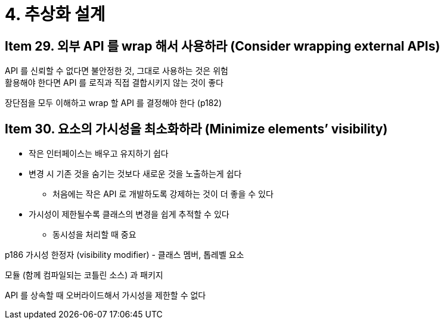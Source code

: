 = 4. 추상화 설계

== Item 29. 외부 API 를 wrap 해서 사용하라 (Consider wrapping external APIs)

API 를 신뢰할 수 없다면 불안정한 것, 그대로 사용하는 것은 위험 +
활용해야 한다면 API 를 로직과 직접 결합시키지 않는 것이 좋다

장단점을 모두 이해하고 wrap 할 API 를 결정해야 한다 (p182)

== Item 30. 요소의 가시성을 최소화하라 (Minimize elements’ visibility)

* 작은 인터페이스는 배우고 유지하기 쉽다
* 변경 시 기존 것을 숨기는 것보다 새로운 것을 노출하는게 쉽다
** 처음에는 작은 API 로 개발하도록 강제하는 것이 더 좋을 수 있다
* 가시성이 제한될수록 클래스의 변경을 쉽게 추적할 수 있다
** 동시성을 처리할 때 중요

p186 가시성 한정자 (visibility modifier) - 클래스 멤버, 톱레벨 요소

모듈 (함께 컴파일되는 코틀린 소스) 과 패키지

API 를 상속할 때 오버라이드해서 가시성을 제한할 수 없다